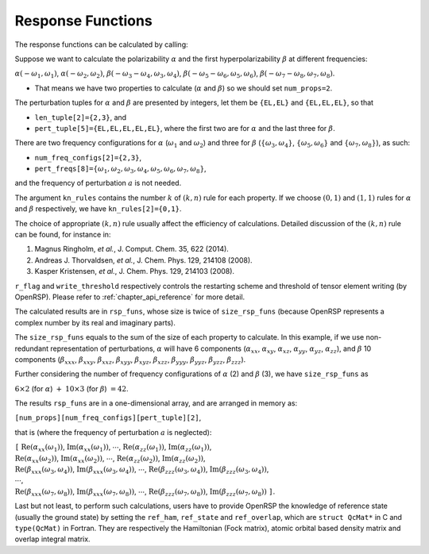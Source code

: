 .. _chapter_response_functions:

Response Functions
==================

The response functions can be calculated by calling:

.. c:function:: QErrorCode OpenRSPGetRSPFun(open_rsp, ref_ham, ref_state, ref_overlap, num_props, len_tuple, pert_tuple, num_freq_configs, pert_freqs, kn_rules, r_flag, write_threshold, size_rsp_funs, rsp_funs)

Suppose we want to calculate the polarizability :math:`\alpha` and the first
hyperpolarizability :math:`\beta` at different frequencies:

:math:`\alpha(-\omega_{1},\omega_{1})`, :math:`\alpha(-\omega_{2},\omega_{2})`,
:math:`\beta(-\omega_{3}-\omega_{4},\omega_{3},\omega_{4})`,
:math:`\beta(-\omega_{5}-\omega_{6},\omega_{5},\omega_{6})`,
:math:`\beta(-\omega_{7}-\omega_{8},\omega_{7},\omega_{8})`.

* That means we have two properties to calculate (:math:`\alpha` and
  :math:`\beta`) so we should set ``num_props=2``.

The perturbation tuples for :math:`\alpha` and :math:`\beta` are
presented by integers, let them be ``{EL,EL}`` and ``{EL,EL,EL}``,
so that

* ``len_tuple[2]={2,3}``, and
* ``pert_tuple[5]={EL,EL,EL,EL,EL}``, where the first two are for
  :math:`\alpha` and the last three for :math:`\beta`.

There are two frequency configurations for :math:`\alpha` (:math:`\omega_{1}`
and :math:`\omega_{2}`) and three for :math:`\beta`
(:math:`\{\omega_{3},\omega_{4}\}`, :math:`\{\omega_{5},\omega_{6}\}` and
:math:`\{\omega_{7},\omega_{8}\}`), as such:

* ``num_freq_configs[2]={2,3}``,
* ``pert_freqs[8]=``:math:`\{\omega_{1},\omega_{2},\omega_{3},\omega_{4},\omega_{5},\omega_{6},\omega_{7},\omega_{8}\}`,

and the frequency of perturbation :math:`a` is not needed.

The argument ``kn_rules`` contains the number :math:`k` of :math:`(k,n)` rule
for each property. If we choose :math:`(0,1)` and :math:`(1,1)` rules for
:math:`\alpha` and :math:`\beta` respectively, we have ``kn_rules[2]={0,1}``.

The choice of appropriate :math:`(k,n)` rule usually affect the efficiency of
calculations. Detailed discussion of the :math:`(k,n)` rule can be found, for
instance in:

#. Magnus Ringholm, *et al.*, J. Comput. Chem. 35, 622 (2014).
#. Andreas J. Thorvaldsen, *et al.*, J. Chem. Phys. 129, 214108 (2008).
#. Kasper Kristensen, *et al.*, J. Chem. Phys. 129, 214103 (2008).

``r_flag`` and ``write_threshold`` respectively controls the restarting scheme
and threshold of tensor element writing (by OpenRSP). Please refer to
:ref:`chapter_api_reference` for more detail.

The calculated results are in ``rsp_funs``, whose size is twice of
``size_rsp_funs`` (because OpenRSP represents a complex number by its real and
imaginary parts).

The ``size_rsp_funs`` equals to the sum of the size of each property to
calculate. In this example, if we use non-redundant representation of
perturbations, :math:`\alpha` will have 6 components (:math:`\alpha_{xx}`,
:math:`\alpha_{xy}`, :math:`\alpha_{xz}`, :math:`\alpha_{yy}`,
:math:`\alpha_{yz}`, :math:`\alpha_{zz}`), and :math:`\beta` 10 components
(:math:`\beta_{xxx}`, :math:`\beta_{xxy}`, :math:`\beta_{xxz}`,
:math:`\beta_{xyy}`, :math:`\beta_{xyz}`, :math:`\beta_{xzz}`,
:math:`\beta_{yyy}`, :math:`\beta_{yyz}`, :math:`\beta_{yzz}`,
:math:`\beta_{zzz}`).

Further considering the number of frequency configurations of :math:`\alpha`
(2) and :math:`\beta` (3), we have ``size_rsp_funs`` as

:math:`6\times2` (for :math:`\alpha`) :math:`+` :math:`10\times3` (for
:math:`\beta`) :math:`=42`.

The results ``rsp_funs`` are in a one-dimensional array, and are arranged in
memory as:

``[num_props][num_freq_configs][pert_tuple][2]``,

that is (where the frequency of perturbation :math:`a` is neglected):

| ``[`` :math:`\mathrm{Re}(\alpha_{xx}(\omega_{1}))`,
  :math:`\mathrm{Im}(\alpha_{xx}(\omega_{1}))`,
  :math:`\cdots`,
  :math:`\mathrm{Re}(\alpha_{zz}(\omega_{1}))`,
  :math:`\mathrm{Im}(\alpha_{zz}(\omega_{1}))`,
| :math:`\mathrm{Re}(\alpha_{xx}(\omega_{2}))`,
  :math:`\mathrm{Im}(\alpha_{xx}(\omega_{2}))`,
  :math:`\cdots`,
  :math:`\mathrm{Re}(\alpha_{zz}(\omega_{2}))`,
  :math:`\mathrm{Im}(\alpha_{zz}(\omega_{2}))`,
| :math:`\mathrm{Re}(\beta_{xxx}(\omega_{3},\omega_{4}))`,
  :math:`\mathrm{Im}(\beta_{xxx}(\omega_{3},\omega_{4}))`,
  :math:`\cdots`,
  :math:`\mathrm{Re}(\beta_{zzz}(\omega_{3},\omega_{4}))`, 
  :math:`\mathrm{Im}(\beta_{zzz}(\omega_{3},\omega_{4}))`,
| :math:`\cdots`,
| :math:`\mathrm{Re}(\beta_{xxx}(\omega_{7},\omega_{8}))`, 
  :math:`\mathrm{Im}(\beta_{xxx}(\omega_{7},\omega_{8}))`, 
  :math:`\cdots`,
  :math:`\mathrm{Re}(\beta_{zzz}(\omega_{7},\omega_{8}))`,
  :math:`\mathrm{Im}(\beta_{zzz}(\omega_{7},\omega_{8}))` ``]``.

Last but not least, to perform such calculations, users have to provide OpenRSP
the knowledge of reference state (usually the ground state) by setting the
``ref_ham``, ``ref_state`` and ``ref_overlap``, which are ``struct QcMat*`` in
C and ``type(QcMat)`` in Fortran. They are respectively the Hamiltonian (Fock
matrix), atomic orbital based density matrix and overlap integral matrix.
